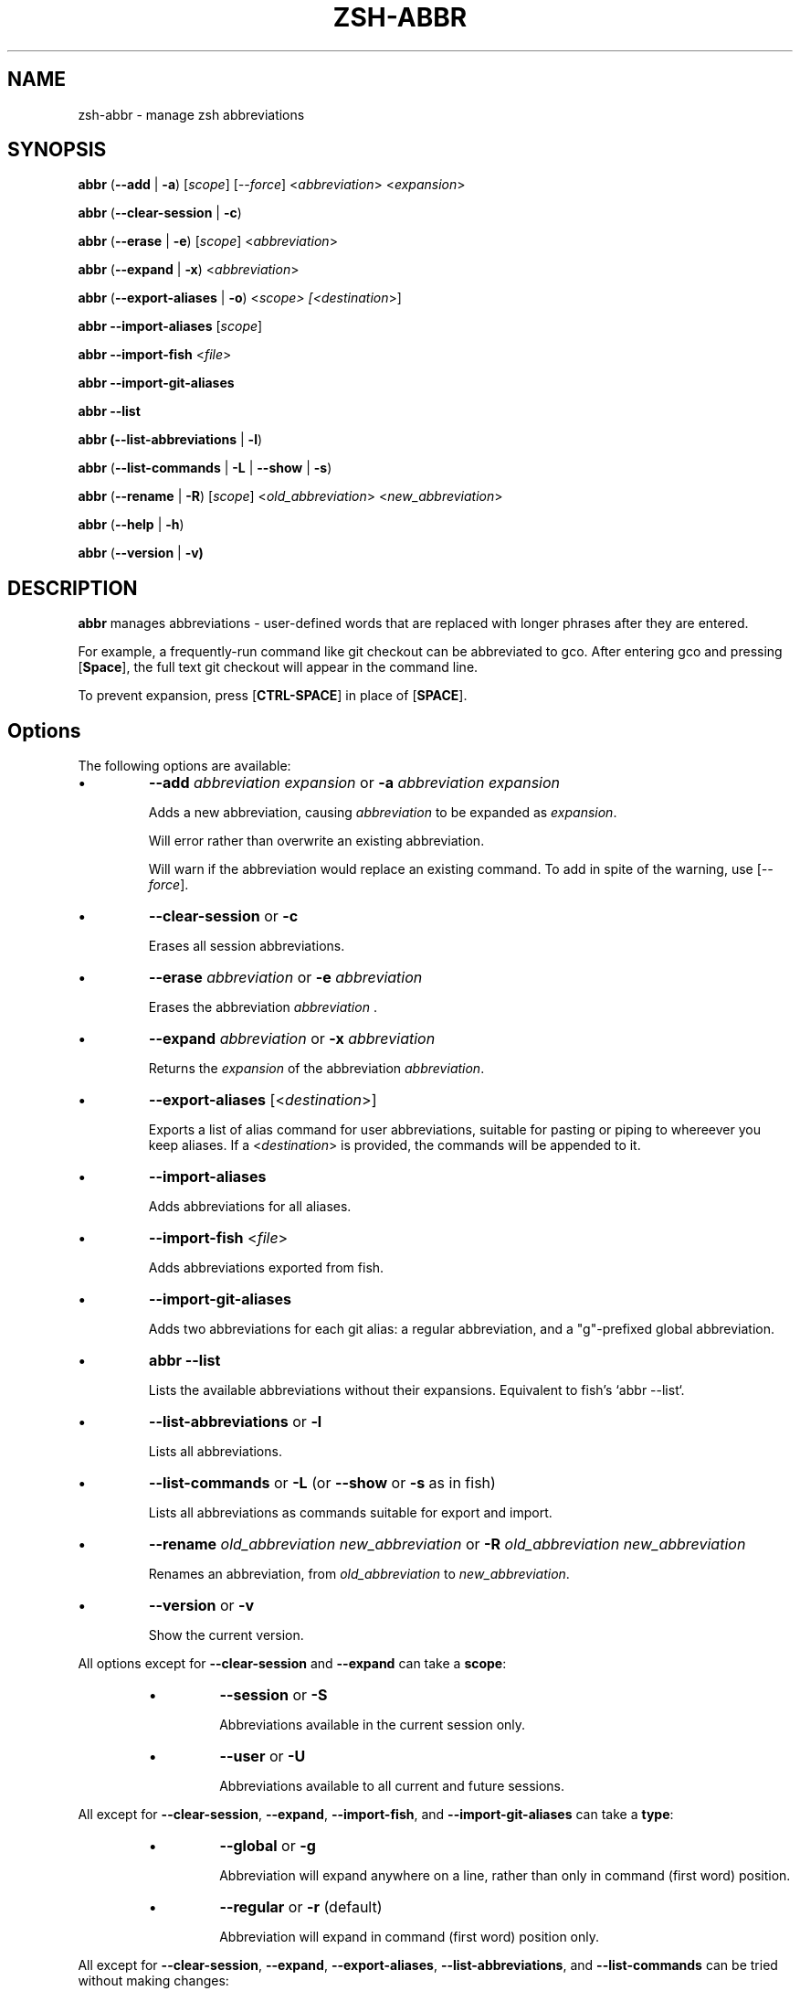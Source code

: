 .TH "ZSH-ABBR" 1 "May 9 2020" "abbr 3.3.0" "User Commands"
.SH NAME
zsh\-abbr \- manage zsh abbreviations
.SH SYNOPSIS

\fBabbr\fR (\fB\-\-add\fR | \fB\-a\fR) [\fIscope\fR] [\fI\-\-force\fR] <\fIabbreviation\fR> <\fIexpansion\fR>

\fBabbr\fR (\fB\-\-clear\-session\fR | \fB\-c\fR)

\fBabbr\fR (\fB\-\-erase\fR | \fB\-e\fR) [\fIscope\fR] <\fIabbreviation\fR>

\fBabbr\fR (\fB\-\-expand\fR | \fB\-x\fR) <\fIabbreviation\fR>

\fBabbr\fR (\fB\-\-export\-aliases\fR | \fB\-o\fR) <\fIscope\fI> [<\fIdestination\fR>]

\fBabbr \-\-import\-aliases\fR [\fIscope\fR]

\fBabbr \-\-import\-fish\fR <\fIfile\fR>

\fBabbr \-\-import\-git\-aliases\fR

\fBabbr \-\-list\fR

\fBabbr (\-\-list\-abbreviations\fR | \fB\-l\fR)

\fBabbr\fR (\fB\-\-list\-commands\fR | \fB\-L\fR | \fB\-\-show\fR | \fB\-s\fR)

\fBabbr\fR (\fB\-\-rename\fR | \fB\-R\fR) [\fIscope\fR] <\fIold_abbreviation\fR> <\fInew_abbreviation\fR>

\fBabbr\fR (\fB\-\-help\fR | \fB\-h\fR)

\fBabbr\fR (\fB\-\-version\fR | \fB\-v)

.SH DESCRIPTION
\fBabbr\fR manages abbreviations \- user\-defined words that are replaced with longer phrases after they are entered.

For example, a frequently\-run command like git checkout can be abbreviated to gco. After entering gco and pressing [\fBSpace\fR], the full text git checkout will appear in the command line.

To prevent expansion, press [\fBCTRL\-SPACE\fR] in place of [\fBSPACE\fR].

.SH Options
The following options are available:

.IP \(bu
\fB\-\-add \fIabbreviation\fR \fIexpansion\fR or \fB\-a\fR \fIabbreviation\fR \fIexpansion\fR

Adds a new abbreviation, causing \fIabbreviation\fR to be expanded as \fIexpansion\fR.

Will error rather than overwrite an existing abbreviation.

Will warn if the abbreviation would replace an existing command. To add in spite of the warning, use [\fI\-\-force\fR].

.IP \(bu
\fB\-\-clear\-session\fR or \fB\-c\fR

Erases all session abbreviations.

.IP \(bu
\fB\-\-erase \fIabbreviation\fR or \fB\-e\fR \fIabbreviation\fR

Erases the abbreviation \fIabbreviation\fR .

.IP \(bu
\fB\-\-expand \fIabbreviation\fR or \fB\-x \fIabbreviation\fR

Returns the \fIexpansion\fR of the abbreviation \fIabbreviation\fR.

.IP \(bu
\fB\-\-export\-aliases\fR [<\fIdestination\fR>]

Exports a list of alias command for user abbreviations, suitable for pasting or piping to whereever you keep aliases. If a <\fIdestination\fR> is provided, the commands will be appended to it.

.IP \(bu
\fB\-\-import\-aliases\fR

Adds abbreviations for all aliases.

.IP \(bu
\fB\-\-import\-fish\fR <\fIfile\fR>

Adds abbreviations exported from fish.

.IP \(bu
\fB\-\-import\-git\-aliases\fR

Adds two abbreviations for each git alias: a regular abbreviation, and a "g"-prefixed global abbreviation.

.IP \(bu
\fBabbr \-\-list\fR

Lists the available abbreviations without their expansions. Equivalent to fish's `abbr --list`.

.IP \(bu
\fB\-\-list\-abbreviations\fR or \fB\-l\fR

Lists all abbreviations.

.IP \(bu
\fB\-\-list\-commands\fR or \fB\-L\fR (or \fB\-\-show\fR or \fB\-s\fR as in fish)

Lists all abbreviations as commands suitable for export and import.

.IP \(bu
\fB\-\-rename\fR \fIold_abbreviation\fR \fInew_abbreviation\fR or \fB\-R\fR \fIold_abbreviation\fR \fInew_abbreviation\fR

Renames an abbreviation, from \fIold_abbreviation\fR to \fInew_abbreviation\fR.

.IP \(bu
\fB\-\-version\fR or \fB\-v\fR

Show the current version.

.PP
All options except for \fB\-\-clear-session\fR and \fB\-\-expand\fR can take a \fBscope\fR:
.RS
.IP \(bu
\fB\-\-session\fR
or
\fB\-S\fR

Abbreviations available in the current session only.

.IP \(bu
\fB\-\-user\fR or \fB\-U\fR

Abbreviations available to all current and future sessions.

.RE

All except for \fB\-\-clear-session\fR, \fB\-\-expand\fR, \fB\-\-import-fish\fR, and \fB\-\-import-git-aliases\fR can take a \fBtype\fR:
.RS

.IP \(bu
\fB\-\-global\fR or \fB\-g\fR

Abbreviation will expand anywhere on a line, rather than only in command (first word) position.

.IP \(bu
\fB\-\-regular\fR or \fB\-r\fR (default)

Abbreviation will expand in command (first word) position only.

.RE

All except for \fB\-\-clear-session\fR, \fB\-\-expand\fR, \fB\-\-export-aliases\fR, \fB\-\-list-abbreviations\fR, and \fB\-\-list-commands\fR can be tried without making changes:
.RS

.IP \(bu
\fB\-\-dry\-run\fR
Show whats the result of the command would be.

.RE

All except for \fB\-\-clear-session\fR, \fB\-\-expand\fR, \fB\-\-export-aliases\fR, \fB\-\-list-abbreviations\fR, and \fB\-\-list-commands\fR can be run with reduced output:
.RS

.IP \(bu
\fB\-\-quiet\fR
Do not log success, warning, or error messages.

.RE

See \fBINTERNALS\fR for more information.

.SH EXAMPLES

.TP
\fBabbr\fR gco="git checkout"

"gco" will be expanded as "git checkout" when it is the first word in the command, in all open and future sessions.

.TP
\fBabbr \-g\fR gco="git checkout"

"gco" will be replaced with "git checkout" anywhere on the line, in all open and future sessions.

.TP
\fBabbr \-g \-S\fR gco="git checkout"

"gco" will be replaced with "git checkout" anywhere on the line, in the current session.

.TP
\fBabbr \-e \-S \-g\fR gco;

Erase the global session abbreviation "gco". Note that because expansion is triggered by [\fBSPACE\fR] and [\fBENTER\fR], the semicolon (;) is necessary to prevent expansion when operating on global abbreviations.

.TP
\fBabbr \-e \-g\fR gco;

Erase the global user abbreviation "gco".

.TP
\fBabbr \-e\fR gco

Erase the regular user abbrevation "gco".

.TP
\fBabbr \-R \-g\fR gco gch

Rename an existing global user abbreviation from "gco" to "gch".

.SH HISTORY
Inspired by \fBfish\fR shell's \fBabbr\fR.

.SH AUTHORS

Henry Bley\-Vroman <olets@olets.dev>
